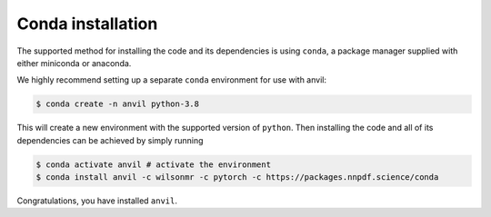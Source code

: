 .. _condainstall:

Conda installation
==================

The supported method for installing the code and its dependencies is using
``conda``, a package manager supplied with either miniconda or anaconda.

We highly recommend setting up a separate ``conda`` environment for use with
anvil:

.. code::

    $ conda create -n anvil python-3.8

This will create a new environment with the supported version of ``python``.
Then installing the code and all of its dependencies can be achieved by simply
running

.. code::

    $ conda activate anvil # activate the environment
    $ conda install anvil -c wilsonmr -c pytorch -c https://packages.nnpdf.science/conda

Congratulations, you have installed ``anvil``.

